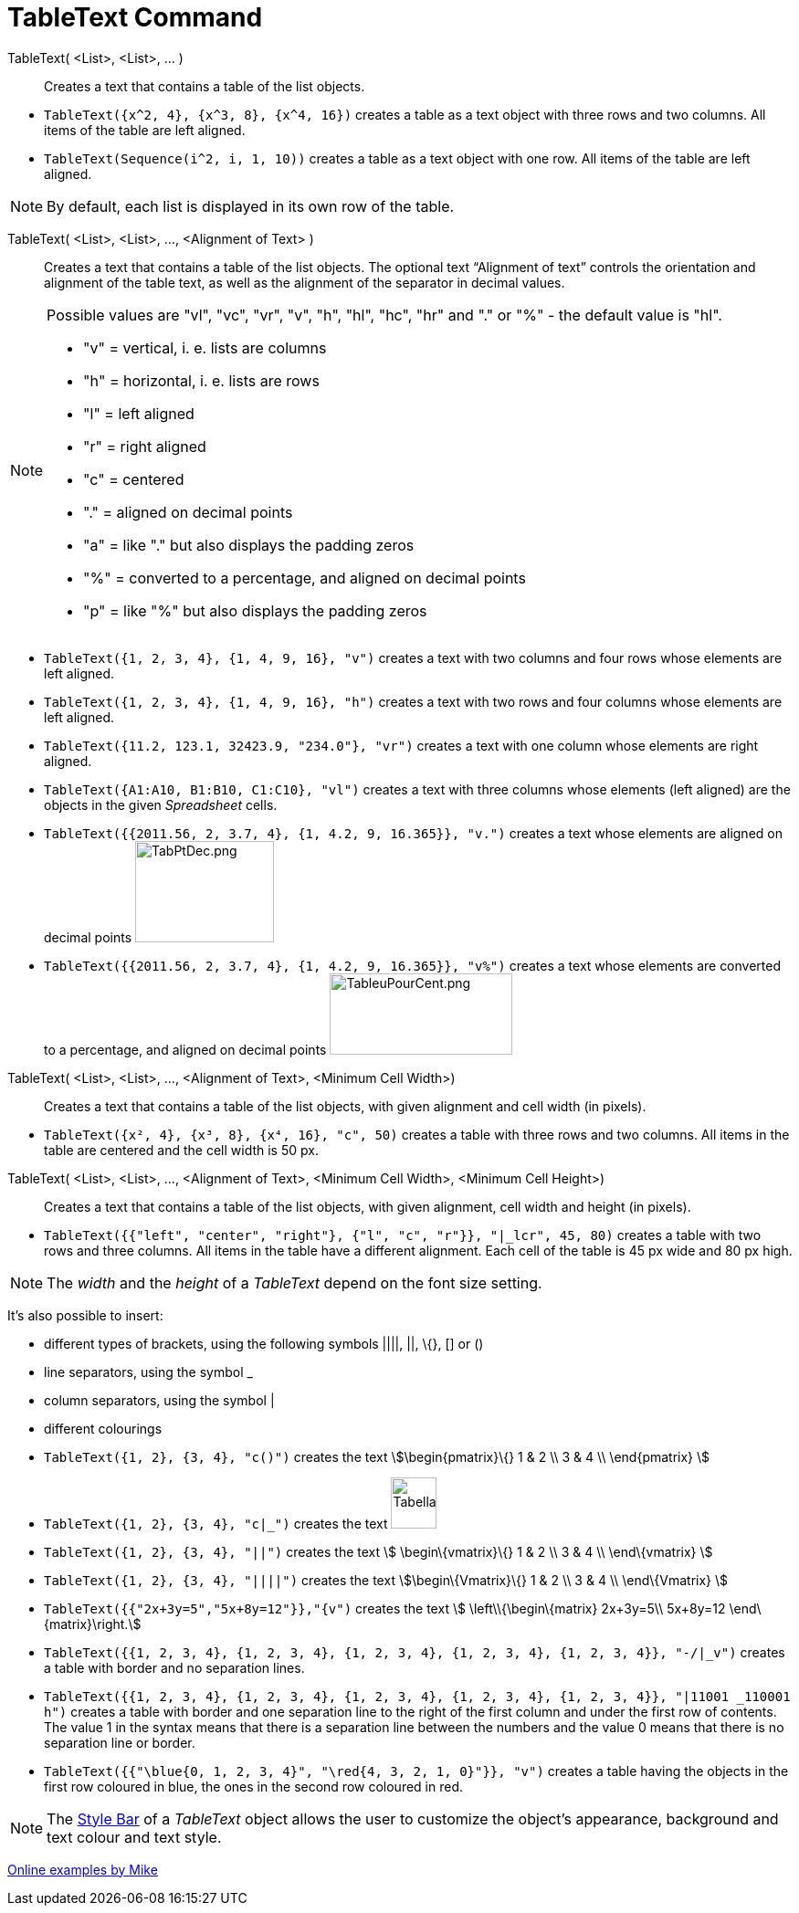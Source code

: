 = TableText Command
:page-en: commands/TableText
ifdef::env-github[:imagesdir: /en/modules/ROOT/assets/images]

TableText( <List>, <List>, ... )::
  Creates a text that contains a table of the list objects.

[EXAMPLE]
====

* `++TableText({x^2, 4}, {x^3, 8}, {x^4, 16})++` creates a table as a text object with three rows and two columns. All
items of the table are left aligned.
* `++TableText(Sequence(i^2, i, 1, 10))++` creates a table as a text object with one row. All items of the table are
left aligned.

====

[NOTE]
====

By default, each list is displayed in its own row of the table.

====

TableText( <List>, <List>, ..., <Alignment of Text> )::
  Creates a text that contains a table of the list objects. The optional text “Alignment of text” controls the
  orientation and alignment of the table text, as well as the alignment of the separator in decimal values.

[NOTE]
====

Possible values are "vl", "vc", "vr", "v", "h", "hl", "hc", "hr" and "." or "%" - the default value is "hl".

* "v" = vertical, i. e. lists are columns
* "h" = horizontal, i. e. lists are rows
* "l" = left aligned
* "r" = right aligned
* "c" = centered
* "." = aligned on decimal points
* "a" = like "." but also displays the padding zeros
* "%" = converted to a percentage, and aligned on decimal points
* "p" = like "%" but also displays the padding zeros

====

[EXAMPLE]
====

* `++TableText({1, 2, 3, 4}, {1, 4, 9, 16}, "v")++` creates a text with two columns and four rows whose elements are
left aligned.
* `++TableText({1, 2, 3, 4}, {1, 4, 9, 16}, "h")++` creates a text with two rows and four columns whose elements are
left aligned.
* `++TableText({11.2, 123.1, 32423.9, "234.0"}, "vr")++` creates a text with one column whose elements are right
aligned.
* `++TableText({A1:A10, B1:B10, C1:C10}, "vl")++` creates a text with three columns whose elements (left aligned) are
the objects in the given _Spreadsheet_ cells.
* `++TableText({{2011.56, 2, 3.7, 4}, {1, 4.2, 9, 16.365}}, "v.")++` creates a text whose elements are aligned on
decimal points image:TabPtDec.png[TabPtDec.png,width=152,height=111]
* `++TableText({{2011.56, 2, 3.7, 4}, {1, 4.2, 9, 16.365}}, "v%")++` creates a text whose elements are converted to a
percentage, and aligned on decimal points image:200px-TableuPourCent.png[TableuPourCent.png,width=200,height=89]

====

TableText( <List>, <List>, ..., <Alignment of Text>, <Minimum Cell Width>)::
  Creates a text that contains a table of the list objects, with given alignment and cell width (in pixels).

[EXAMPLE]
====

* `++TableText({x², 4}, {x³, 8}, {x⁴, 16}, "c", 50)++` creates a table with three rows and two columns. All items in the
table are centered and the cell width is 50 px.

====

TableText( <List>, <List>, ..., <Alignment of Text>, <Minimum Cell Width>, <Minimum Cell Height>)::
  Creates a text that contains a table of the list objects, with given alignment, cell width and height (in pixels).

[EXAMPLE]
====

* `++TableText({{"left", "center", "right"}, {"l", "c", "r"}}, "|_lcr", 45, 80)++` creates a table with two rows and
three columns. All items in the table have a different alignment. Each cell of the table is 45 px wide and 80 px high.

====

[NOTE]
====

The _width_ and the _height_ of a _TableText_ depend on the font size setting.

====

It's also possible to insert:

* different types of brackets, using the following symbols ||||, ||, \{}, [] or ()
* line separators, using the symbol _
* column separators, using the symbol |
* different colourings

[EXAMPLE]
====

* `++TableText({1, 2}, {3, 4}, "c()")++` creates the text stem:[\begin{pmatrix}\{} 1 & 2 \\ 3 & 4 \\ \end{pmatrix} ]
* `++TableText({1, 2}, {3, 4}, "c|_")++` creates the text
image:50px-TabellaTesto.png[TabellaTesto.png,width=50,height=56]
* `++TableText({1, 2}, {3, 4}, "||")++` creates the text stem:[ \begin\{vmatrix}\{} 1 & 2 \\ 3 & 4 \\ \end\{vmatrix} ]
* `++TableText({1, 2}, {3, 4}, "||||")++` creates the text stem:[\begin\{Vmatrix}\{} 1 & 2 \\ 3 & 4 \\ \end\{Vmatrix} ]
* `++TableText({{"2x+3y=5","5x+8y=12"}},"{v")++` creates the text stem:[ \left\\{\begin\{matrix} 2x+3y=5\\ 5x+8y=12
\end\{matrix}\right.]
* `++TableText({{1, 2, 3, 4}, {1, 2, 3, 4}, {1, 2, 3, 4}, {1, 2, 3, 4}, {1, 2, 3, 4}}, "-/|_v")++` creates a table with
border and no separation lines.
* `++TableText({{1, 2, 3, 4}, {1, 2, 3, 4}, {1, 2, 3, 4}, {1, 2, 3, 4}, {1, 2, 3, 4}}, "|11001 _110001 h")++` creates a
table with border and one separation line to the right of the first column and under the first row of contents. The
value 1 in the syntax means that there is a separation line between the numbers and the value 0 means that there is no
separation line or border.
* `++TableText({{"\blue{0, 1, 2, 3, 4}", "\red{4, 3, 2, 1, 0}"}}, "v")++` creates a table having the objects in the
first row coloured in blue, the ones in the second row coloured in red.

====

[NOTE]
====

The xref:/Style_Bar.adoc[Style Bar] of a _TableText_ object allows the user to customize the object's appearance,
background and text colour and text style.

====

https://www.geogebra.org/m/Eq5T3vV3[Online examples by Mike]
